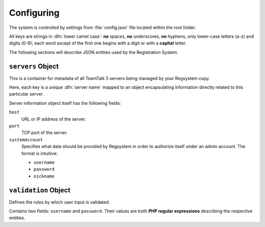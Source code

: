 Configuring
===========

The system is controlled by settings from :file:`config.json` file located within the root folder.

All keys are strings in :dfn:`lower camel case`:
**no** spaces, **no** underscores, **no** hyphens, only lower-case letters (a-z) and digits (0-9);
each word except of the first one begins with a digit or with a **capital** letter.

The following sections will describe JSON entities used by the Registration System.

``servers`` Object
------------------

This is a container for metadata of all TeamTalk 5 servers being managed by your Regsystem copy.

Here, each key is a unique :dfn:`server name` mapped to an object
encapsulating information directly related to this particular server.

Server information object itself has the following fields:

``host``
  URL or IP address of the server.

``port``
  TCP port of the server.

``systemAccount``
  Specifies what data should be provided by Regsystem in order to authorize itself under an admin account. The format is intuitive:

  * ``username``
  * ``password``
  * ``nickname``

``validation`` Object
---------------------

Defines the rules by which user input is validated.

Contains two fields: ``username`` and ``password``. Their values are both **PHP regular expressions** describing the respective entities.
